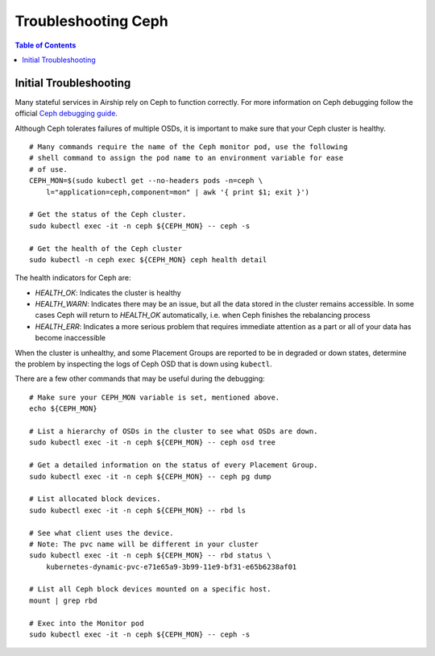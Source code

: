 ..
      Licensed under the Apache License, Version 2.0 (the "License"); you may
      not use this file except in compliance with the License. You may obtain
      a copy of the License at

          http://www.apache.org/licenses/LICENSE-2.0

      Unless required by applicable law or agreed to in writing, software
      distributed under the License is distributed on an "AS IS" BASIS, WITHOUT
      WARRANTIES OR CONDITIONS OF ANY KIND, either express or implied. See the
      License for the specific language governing permissions and limitations
      under the License.

--------------------
Troubleshooting Ceph
--------------------

.. contents:: Table of Contents
    :depth: 3

Initial Troubleshooting
-----------------------

Many stateful services in Airship rely on Ceph to function correctly.
For more information on Ceph debugging follow the official
`Ceph debugging guide <http://docs.ceph.com/docs/mimic/rados/troubleshooting/log-and-debug/>`__.

Although Ceph tolerates failures of multiple OSDs, it is important
to make sure that your Ceph cluster is healthy.

::

    # Many commands require the name of the Ceph monitor pod, use the following
    # shell command to assign the pod name to an environment variable for ease
    # of use.
    CEPH_MON=$(sudo kubectl get --no-headers pods -n=ceph \
        l="application=ceph,component=mon" | awk '{ print $1; exit }')

    # Get the status of the Ceph cluster.
    sudo kubectl exec -it -n ceph ${CEPH_MON} -- ceph -s

    # Get the health of the Ceph cluster
    sudo kubectl -n ceph exec ${CEPH_MON} ceph health detail

The health indicators for Ceph are:

* `HEALTH_OK`: Indicates the cluster is healthy
* `HEALTH_WARN`: Indicates there may be an issue, but all the data stored in the
  cluster remains accessible. In some cases Ceph will return to `HEALTH_OK`
  automatically, i.e. when Ceph finishes the rebalancing process
* `HEALTH_ERR`: Indicates a more serious problem that requires immediate
  attention as a part or all of your data has become inaccessible

When the cluster is unhealthy, and some Placement Groups are reported to be in
degraded or down states, determine the problem by inspecting the logs of
Ceph OSD that is down using ``kubectl``.

There are a few other commands that may be useful during the debugging:

::

    # Make sure your CEPH_MON variable is set, mentioned above.
    echo ${CEPH_MON}

    # List a hierarchy of OSDs in the cluster to see what OSDs are down.
    sudo kubectl exec -it -n ceph ${CEPH_MON} -- ceph osd tree

    # Get a detailed information on the status of every Placement Group.
    sudo kubectl exec -it -n ceph ${CEPH_MON} -- ceph pg dump

    # List allocated block devices.
    sudo kubectl exec -it -n ceph ${CEPH_MON} -- rbd ls

    # See what client uses the device.
    # Note: The pvc name will be different in your cluster
    sudo kubectl exec -it -n ceph ${CEPH_MON} -- rbd status \
        kubernetes-dynamic-pvc-e71e65a9-3b99-11e9-bf31-e65b6238af01

    # List all Ceph block devices mounted on a specific host.
    mount | grep rbd

    # Exec into the Monitor pod
    sudo kubectl exec -it -n ceph ${CEPH_MON} -- ceph -s
